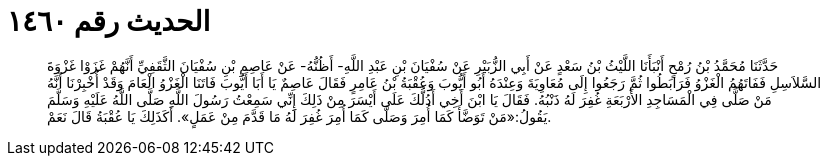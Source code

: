 
= الحديث رقم ١٤٦٠

[quote.hadith]
حَدَّثَنَا مُحَمَّدُ بْنُ رُمْحٍ أَنْبَأَنَا اللَّيْثُ بْنُ سَعْدٍ عَنْ أَبِي الزُّبَيْرِ عَنْ سُفْيَانَ بْنِ عَبْدِ اللَّهِ- أَظُنُّهُ- عَنْ عَاصِمِ بْنِ سُفْيَانَ الثَّقَفِيِّ أَنَّهُمْ غَزَوْا غَزْوَةَ السَّلاَسِلِ فَفَاتَهُمُ الْغَزْوُ فَرَابَطُوا ثُمَّ رَجَعُوا إِلَى مُعَاوِيَةَ وَعِنْدَهُ أَبُو أَيُّوبَ وَعُقْبَةُ بْنُ عَامِرٍ فَقَالَ عَاصِمٌ يَا أَبَا أَيُّوبَ فَاتَنَا الْغَزْوُ الْعَامَ وَقَدْ أُخْبِرْنَا أَنَّهُ مَنْ صَلَّى فِي الْمَسَاجِدِ الأَرْبَعَةِ غُفِرَ لَهُ ذَنْبُهُ. فَقَالَ يَا ابْنَ أَخِي أَدُلُّكَ عَلَى أَيْسَرَ مِنْ ذَلِكَ إِنِّي سَمِعْتُ رَسُولَ اللَّهِ صَلَّى اللَّهُ عَلَيْهِ وَسَلَّمَ يَقُولُ:«مَنْ تَوَضَّأَ كَمَا أُمِرَ وَصَلَّى كَمَا أُمِرَ غُفِرَ لَهُ مَا قَدَّمَ مِنْ عَمَلٍ». أَكَذَلِكَ يَا عُقْبَةُ قَالَ نَعَمْ.